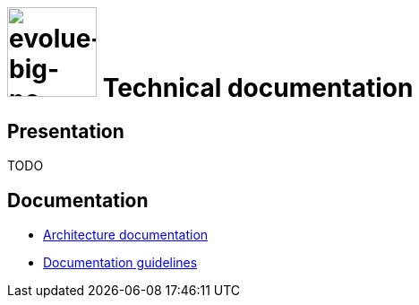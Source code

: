 :title: Evolue - Technical documentation
:imagesdir: ./images
:favicon: ./images/evolue.ico
:stylesheet: {includedir}/stylesheets/colony.css

= image:evolue-big-no-headline.png[evolue-big-no-headline,100] Technical documentation

== Presentation

TODO

== Documentation

* link:architecture/index.html[Architecture documentation]
* link:documentation-guidelines.html[Documentation guidelines]